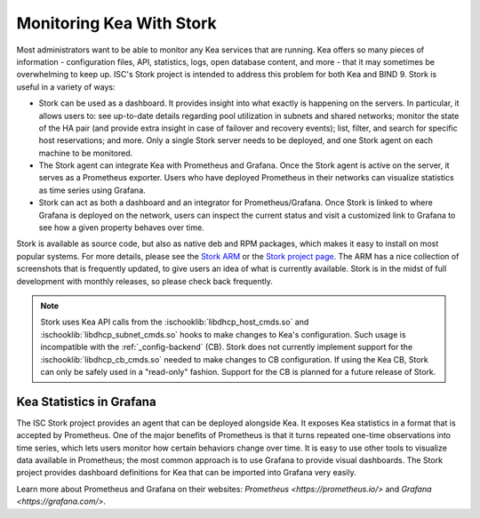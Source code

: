 .. _stork:

*************************
Monitoring Kea With Stork
*************************

Most administrators want to be able to monitor any Kea services that are running. Kea offers so many
pieces of information - configuration files, API, statistics, logs, open database content, and more -
that it may sometimes
be overwhelming to keep up. ISC's Stork project is intended to address this problem for both Kea
and BIND 9. Stork is useful in a variety of ways:

- Stork can be used as a dashboard. It provides insight into what exactly is happening
  on the servers. In particular, it allows users to: see up-to-date details regarding pool
  utilization in subnets and shared networks; monitor the state of the HA pair (and
  provide extra insight in case of failover and recovery events); list, filter, and
  search for specific host reservations; and more. Only
  a single Stork server needs to be deployed, and one Stork agent on each machine to be monitored.

- The Stork agent can integrate Kea with Prometheus and Grafana. Once the Stork
  agent is active on the server, it serves as a Prometheus exporter. Users who have deployed
  Prometheus in their networks can visualize statistics as time series using Grafana.

- Stork can act as both a dashboard and an integrator for Prometheus/Grafana. Once Stork
  is linked to where Grafana is deployed on the network, users can inspect the current status and
  visit a customized link to Grafana to see how a given property behaves over time.

Stork is available as source code, but also as native deb and RPM packages, which makes it easy
to install on most popular systems. For more details, please see the
`Stork ARM <https://stork.readthedocs.io>`_ or the `Stork project page <https://gitlab.isc.org/isc-projects/stork>`_.
The ARM has a nice collection of screenshots that is frequently updated, to give users
an idea of what is currently available. Stork is in the midst of full development with
monthly releases, so please check back frequently.

.. note::

   Stork uses Kea API calls from the :ischooklib:`libdhcp_host_cmds.so` and
   :ischooklib:`libdhcp_subnet_cmds.so` hooks to make changes to Kea's
   configuration.  Such usage is incompatible with the :ref:`_config-backend`
   (CB).  Stork does not currently implement support for the
   :ischooklib:`libdhcp_cb_cmds.so` needed to make changes to CB
   configuration.  If using the Kea CB, Stork can only be safely used in a
   "read-only" fashion.  Support for the CB is planned for a future release of
   Stork.

.. _grafana:
.. _prometheus:

Kea Statistics in Grafana
=========================

The ISC Stork project provides an agent that can be deployed alongside Kea. It
exposes Kea statistics in a format that is accepted by Prometheus.
One of the major benefits of Prometheus is that it turns repeated one-time observations into time series,
which lets users monitor how certain behaviors change over time. It is easy to use other tools
to visualize data available in Prometheus; the most common approach is to use
Grafana to provide visual dashboards. The Stork project provides dashboard
definitions for Kea that can be imported into Grafana very easily.

Learn more about Prometheus and Grafana on their websites: `Prometheus <https://prometheus.io/>`
and `Grafana <https://grafana.com/>`.
